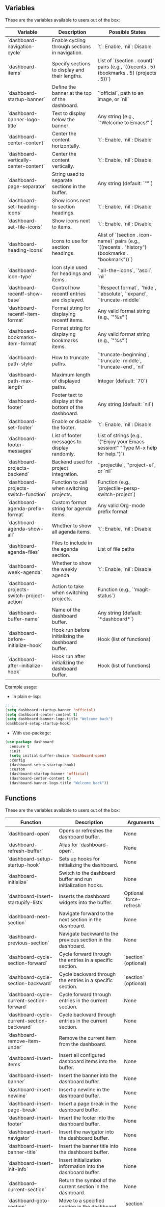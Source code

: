 ** Variables
These are the variables available to users out of the box:
| **Variable**                       | **Description**                                                                  | **Possible States**                                                                                      |
|------------------------------------|----------------------------------------------------------------------------------|---------------------------------------------------------------------------------------------------------|
| `dashboard-navigation-cycle`       | Enable cycling through sections in navigation.                                   | `t`: Enable, `nil`: Disable                                                                             |
| `dashboard-items`                  | Specify sections to display and their lengths.                                   | List of `(section . count)` pairs (e.g., `((recents . 5) (bookmarks . 5) (projects . 5))`)              |
| `dashboard-startup-banner`         | Define the banner at the top of the dashboard.                                   | `'official`, path to an image, or `nil`                                                                |
| `dashboard-banner-logo-title`      | Text to display below the banner.                                                | Any string (e.g., `"Welcome to Emacs!"`)                                                               |
| `dashboard-center-content`         | Center the content horizontally.                                                 | `t`: Enable, `nil`: Disable                                                                             |
| `dashboard-vertically-center-content` | Center the content vertically.                                                  | `t`: Enable, `nil`: Disable                                                                             |
| `dashboard-page-separator`         | String used to separate sections in the buffer.                                  | Any string (default: `"\n\n"`)                                                                         |
| `dashboard-set-heading-icons`      | Show icons next to section headings.                                             | `t`: Enable, `nil`: Disable                                                                             |
| `dashboard-set-file-icons`         | Show icons next to items.                                                        | `t`: Enable, `nil`: Disable                                                                             |
| `dashboard-heading-icons`          | Icons to use for section headings.                                               | Alist of `(section . icon-name)` pairs (e.g., `((recents . "history") (bookmarks . "bookmark"))`)       |
| `dashboard-icon-type`              | Icon style used for headings and items.                                          | `'all-the-icons`, `'ascii`, `nil`                                                                      |
| `dashboard-recentf-show-base`      | Control how recentf entries are displayed.                                       | `'Respect format`, `'hide`, `'absolute`, `'expand`, `'truncate-middle`                                  |
| `dashboard-recentf-item-format`    | Format string for displaying recentf items.                                      | Any valid format string (e.g., `"%s"`)                                                                 |
| `dashboard-bookmarks-item-format`  | Format string for displaying bookmarks items.                                    | Any valid format string (e.g., `"%s"`)                                                                 |
| `dashboard-path-style`             | How to truncate paths.                                                           | `'truncate-beginning`, `'truncate-middle`, `'truncate-end`, `nil`                                       |
| `dashboard-path-max-length`        | Maximum length of displayed paths.                                               | Integer (default: `70`)                                                                                |
| `dashboard-footer`                 | Footer text to display at the bottom of the dashboard.                           | Any string (default: `nil`)                                                                            |
| `dashboard-set-footer`             | Enable or disable the footer.                                                    | `t`: Enable, `nil`: Disable                                                                             |
| `dashboard-footer-messages`        | List of footer messages to display randomly.                                     | List of strings (e.g., `("Enjoy your Emacs session!" "Type M-x help for help.")`)                       |
| `dashboard-projects-backend`       | Backend used for project integration.                                            | `'projectile`, `'project-el`, or `nil`                                                                 |
| `dashboard-projects-switch-function` | Function to call when switching projects.                                       | Function (e.g., `projectile-persp-switch-project`)                                                     |
| `dashboard-agenda-prefix-format`   | Custom format string for agenda items.                                           | Any valid Org-mode prefix format                                                                       |
| `dashboard-agenda-show-all`        | Whether to show all agenda items.                                                | `t`: Enable, `nil`: Disable                                                                             |
| `dashboard-agenda-files`           | Files to include in the agenda section.                                          | List of file paths                                                                                     |
| `dashboard-week-agenda`            | Whether to show the weekly agenda.                                               | `t`: Enable, `nil`: Disable                                                                             |
| `dashboard-projects-switch-project-action` | Action to take when switching projects.                                       | Function (e.g., `'magit-status`)                                                                       |
| `dashboard-buffer-name`            | Name of the dashboard buffer.                                                    | Any string (default: `*dashboard*`)                                                                    |
| `dashboard-before-initialize-hook` | Hook run before initializing the dashboard buffer.                               | Hook (list of functions)                                                                               |
| `dashboard-after-initialize-hook`  | Hook run after initializing the dashboard buffer.                                | Hook (list of functions)                                                                               |


Example usage:

- In plain e-lisp:
#+begin_src emacs-lisp
  ;; ...
  (setq dashboard-startup-banner 'official)
  (setq dashboard-center-content t)
  (setq dashboard-banner-logo-title "Welcome back")
  (dashboard-setup-startup-hook)
#+end_src

- With use-package:
#+begin_src emacs-lisp
  (use-package dashboard
    :ensure t
    :init
    (setq initial-buffer-choice 'dashboard-open)
    :config
    (dashboard-setup-startup-hook)
    :custom
    (dashboard-startup-banner 'official)
    (dashboard-center-content t)
    (dashboard-banner-logo-title "Welcome back"))
#+end_src
** Functions
These are the variables available to users out of the box:
| **Function**                        | **Description**                                                       | **Arguments**           |
|-------------------------------------|-----------------------------------------------------------------------|-------------------------|
| `dashboard-open`                    | Opens or refreshes the dashboard buffer.                              | None                    |
| `dashboard-refresh-buffer`          | Alias for `dashboard-open`.                                           | None                    |
| `dashboard-setup-startup-hook`      | Sets up hooks for initializing the dashboard.                         | None                    |
| `dashboard-initialize`              | Switch to the dashboard buffer and run initialization hooks.          | None                    |
| `dashboard-insert-startupify-lists` | Inserts the dashboard widgets into the buffer.                        | Optional `force-refresh` |
| `dashboard-next-section`            | Navigate forward to the next section in the dashboard.                | None                    |
| `dashboard-previous-section`        | Navigate backward to the previous section in the dashboard.           | None                    |
| `dashboard-cycle-section-forward`   | Cycle forward through the entries in a specific section.              | `section` (optional)    |
| `dashboard-cycle-section-backward`  | Cycle backward through the entries in a specific section.             | `section` (optional)    |
| `dashboard-cycle-current-section-forward` | Cycle forward through entries in the current section.                | None                    |
| `dashboard-cycle-current-section-backward` | Cycle backward through entries in the current section.               | None                    |
| `dashboard-remove-item-under`       | Remove the current item from the dashboard.                           | None                    |
| `dashboard-insert-items`            | Insert all configured dashboard items into the buffer.                | None                    |
| `dashboard-insert-banner`           | Insert the banner into the dashboard buffer.                          | None                    |
| `dashboard-insert-newline`          | Insert a newline in the dashboard buffer.                             | None                    |
| `dashboard-insert-page-break`       | Insert a page break in the dashboard buffer.                          | None                    |
| `dashboard-insert-footer`           | Insert the footer into the dashboard buffer.                          | None                    |
| `dashboard-insert-navigator`        | Insert the navigator into the dashboard buffer.                       | None                    |
| `dashboard-insert-banner-title`     | Insert the banner title into the dashboard buffer.                    | None                    |
| `dashboard-insert-init-info`        | Insert initialization information into the dashboard buffer.          | None                    |
| `dashboard--current-section`        | Return the symbol of the current section in the dashboard.            | None                    |
| `dashboard--goto-section`           | Move to a specified section in the dashboard.                         | `section`               |
| `dashboard--goto-section-by-index`  | Navigate to a section by its index.                                   | `index`                 |
| `dashboard--section-lines`          | Return a list of line numbers where each section starts.              | None                    |
| `dashboard--current-index`          | Return the index of the current section.                              | `section`, `pos` (optional) |
| `dashboard--section-list`           | Return the list of items in a section.                                | `section`               |
| `dashboard--on-path-item-p`         | Check if the point is on an item in a path section.                   | None                    |
| `dashboard--current-item-in-path`   | Return the file path of the current item under point.                 | None                    |
| `dashboard--ffap-guesser--adv`      | Advice around `ffap-guesser` to guess items under point in the dashboard. | `fnc`, `args`          |
| `dashboard-remove-item-recentf`     | Remove an item from the recentf section.                              | None                    |
| `dashboard-remove-item-bookmarks`   | Remove an item from the bookmarks section.                            | None                    |
| `dashboard-remove-item-projects`    | Remove an item from the projects section.                             | None                    |
| `dashboard-remove-item-agenda`      | Remove an item from the agenda section.                               | None                    |
| `dashboard-remove-item-registers`   | Remove an item from the registers section.                            | None                    |
| `dashboard-return`                  | Press the return key on an item in the dashboard.                     | None                    |
| `dashboard-mouse-1`                 | Click an item in the dashboard using mouse-1.                         | None                    |
| `dashboard-resize-on-hook`          | Re-render the dashboard on window size changes.                       | Optional `_`            |
| `dashboard-vertically-center`       | Vertically center the content of the dashboard buffer.                | None                    |


Example usage (bindings in this case):

- In plain e-lisp:
#+begin_src emacs-lisp
  ;; Navigate to the next section programmatically
  (dashboard-next-section)

  ;; Bind it to a key in the global keymap
  (global-set-key (kbd "C-c n") 'dashboard-next-section)
#+end_src

- With use-package:
#+begin_src emacs-lisp
(use-package dashboard
  :ensure t
  :config
  (dashboard-setup-startup-hook)
  ;; Bind in `dashboard-mode-map` for use only in the dashboard - to not disrupt keybidnings in other modes
  :bind (:map dashboard-mode-map
              ("n" . dashboard-next-section)))
#+end_src
